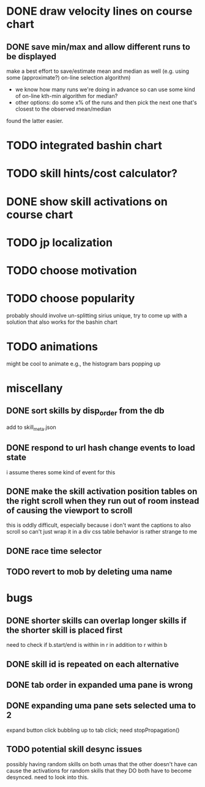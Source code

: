* DONE draw velocity lines on course chart
** DONE save min/max and allow different runs to be displayed
make a best effort to save/estimate mean and median as well (e.g. using some (approximate?) on-line selection algorithm)
- we know how many runs we're doing in advance so can use some kind of on-line kth-min algorithm for median?
- other options: do some x% of the runs and then pick the next one that's closest to the observed mean/median
found the latter easier.
* TODO integrated bashin chart
* TODO skill hints/cost calculator?
* DONE show skill activations on course chart
* TODO jp localization
* TODO choose motivation
* TODO choose popularity
probably should involve un-splitting sirius unique, try to come up with a solution that also works for the bashin chart
* TODO animations
might be cool to animate e.g., the histogram bars popping up
* miscellany
** DONE sort skills by disp_order from the db
add to skill_meta.json
** DONE respond to url hash change events to load state
i assume theres some kind of event for this
** DONE make the skill activation position tables on the right scroll when they run out of room instead of causing the viewport to scroll
this is oddly difficult, especially because i don't want the captions to also scroll so can't just wrap it in a div
css table behavior is rather strange to me
** DONE race time selector
** TODO revert to mob by deleting uma name
* bugs
** DONE shorter skills can overlap longer skills if the shorter skill is placed first
need to check if b.start/end is within in r in addition to r within b
** DONE skill id is repeated on each alternative
** DONE tab order in expanded uma pane is wrong
** DONE expanding uma pane sets selected uma to 2
expand button click bubbling up to tab click; need stopPropagation()
** TODO potential skill desync issues
possibly having random skills on both umas that the other doesn't have can cause the activations for random skills that
they DO both have to become desynced. need to look into this.
